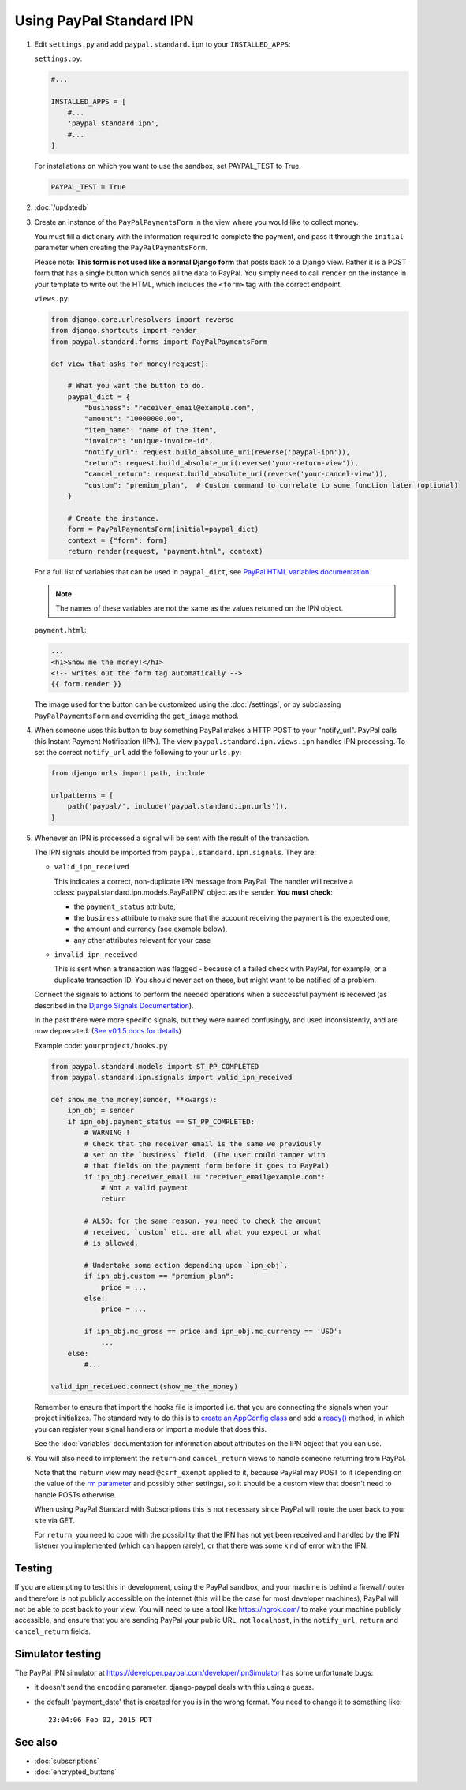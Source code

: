 Using PayPal Standard IPN
=========================

1. Edit ``settings.py`` and add ``paypal.standard.ipn`` to your ``INSTALLED_APPS``:

   ``settings.py``:

   .. code-block:: python

       #...

       INSTALLED_APPS = [
           #...
           'paypal.standard.ipn',
           #...
       ]


   For installations on which you want to use the sandbox,
   set PAYPAL_TEST to True.

   .. code-block:: python

       PAYPAL_TEST = True



2. :doc:`/updatedb`

3. Create an instance of the ``PayPalPaymentsForm`` in the view where you would
   like to collect money.

   You must fill a dictionary with the information required to complete the
   payment, and pass it through the ``initial`` parameter when creating the
   ``PayPalPaymentsForm``.

   Please note: **This form is not used like a normal Django form** that posts
   back to a Django view. Rather it is a POST form that has a single button
   which sends all the data to PayPal. You simply need to call ``render``
   on the instance in your template to write out the HTML, which includes
   the ``<form>`` tag with the correct endpoint.

   ``views.py``:

   .. code-block:: python

       from django.core.urlresolvers import reverse
       from django.shortcuts import render
       from paypal.standard.forms import PayPalPaymentsForm

       def view_that_asks_for_money(request):

           # What you want the button to do.
           paypal_dict = {
               "business": "receiver_email@example.com",
               "amount": "10000000.00",
               "item_name": "name of the item",
               "invoice": "unique-invoice-id",
               "notify_url": request.build_absolute_uri(reverse('paypal-ipn')),
               "return": request.build_absolute_uri(reverse('your-return-view')),
               "cancel_return": request.build_absolute_uri(reverse('your-cancel-view')),
               "custom": "premium_plan",  # Custom command to correlate to some function later (optional)
           }

           # Create the instance.
           form = PayPalPaymentsForm(initial=paypal_dict)
           context = {"form": form}
           return render(request, "payment.html", context)


   For a full list of variables that can be used in ``paypal_dict``, see
   `PayPal HTML variables documentation <https://developer.paypal.com/webapps/developer/docs/classic/paypal-payments-standard/integration-guide/Appx_websitestandard_htmlvariables/>`_.

   .. note:: The names of these variables are not the same as the values
             returned on the IPN object.

   ``payment.html``:

   .. code-block:: html

       ...
       <h1>Show me the money!</h1>
       <!-- writes out the form tag automatically -->
       {{ form.render }}

   The image used for the button can be customized using the :doc:`/settings`, or
   by subclassing ``PayPalPaymentsForm`` and overriding the ``get_image``
   method.

4. When someone uses this button to buy something PayPal makes a HTTP POST to
   your "notify_url". PayPal calls this Instant Payment Notification (IPN).
   The view ``paypal.standard.ipn.views.ipn`` handles IPN processing. To set the
   correct ``notify_url`` add the following to your ``urls.py``:

   .. code-block:: python

       from django.urls import path, include

       urlpatterns = [
           path('paypal/', include('paypal.standard.ipn.urls')),
       ]

5. Whenever an IPN is processed a signal will be sent with the result of the
   transaction.

   The IPN signals should be imported from ``paypal.standard.ipn.signals``. They
   are:

   * ``valid_ipn_received``

     This indicates a correct, non-duplicate IPN message from PayPal. The
     handler will receive a :class:`paypal.standard.ipn.models.PayPalIPN` object
     as the sender. **You must check**:

     - the ``payment_status`` attribute,
     - the ``business`` attribute to make sure that the account receiving the payment
       is the expected one,
     - the amount and currency (see example below),
     - any other attributes relevant for your case

   * ``invalid_ipn_received``

     This is sent when a transaction was flagged - because of a failed check
     with PayPal, for example, or a duplicate transaction ID. You should never
     act on these, but might want to be notified of a problem.

   Connect the signals to actions to perform the needed operations
   when a successful payment is received (as described in the `Django Signals
   Documentation <http://docs.djangoproject.com/en/dev/topics/signals/>`_).

   In the past there were more specific signals, but they were named
   confusingly, and used inconsistently, and are now deprecated. (`See v0.1.5
   docs for details
   <http://django-paypal.readthedocs.org/en/v0.1.5/standard/ipn.html>`_)


   Example code: ``yourproject/hooks.py``

   .. code-block:: python

       from paypal.standard.models import ST_PP_COMPLETED
       from paypal.standard.ipn.signals import valid_ipn_received

       def show_me_the_money(sender, **kwargs):
           ipn_obj = sender
           if ipn_obj.payment_status == ST_PP_COMPLETED:
               # WARNING !
               # Check that the receiver email is the same we previously
               # set on the `business` field. (The user could tamper with
               # that fields on the payment form before it goes to PayPal)
               if ipn_obj.receiver_email != "receiver_email@example.com":
                   # Not a valid payment
                   return

               # ALSO: for the same reason, you need to check the amount
               # received, `custom` etc. are all what you expect or what
               # is allowed.

               # Undertake some action depending upon `ipn_obj`.
               if ipn_obj.custom == "premium_plan":
                   price = ...
               else:
                   price = ...

               if ipn_obj.mc_gross == price and ipn_obj.mc_currency == 'USD':
                   ...
           else:
               #...

       valid_ipn_received.connect(show_me_the_money)

   Remember to ensure that import the hooks file is imported i.e. that you are
   connecting the signals when your project initializes. The standard way to do
   this is to `create an AppConfig class
   <https://docs.djangoproject.com/en/2.1/ref/applications/#configuring-applications>`_
   and add a `ready()
   <https://docs.djangoproject.com/en/2.1/ref/applications/#django.apps.AppConfig.ready>`_
   method, in which you can register your signal handlers or import a module
   that does this.

   See the :doc:`variables` documentation for information about attributes on
   the IPN object that you can use.

6. You will also need to implement the ``return`` and ``cancel_return`` views
   to handle someone returning from PayPal.

   Note that the ``return`` view may need ``@csrf_exempt`` applied to it,
   because PayPal may POST to it (depending on the value of the
   `rm parameter <https://developer.paypal.com/webapps/developer/docs/classic/paypal-payments-standard/integration-guide/Appx_websitestandard_htmlvariables/#paypal-checkout-page-variables>`_
   and possibly other settings), so it should be a custom view that doesn't need
   to handle POSTs otherwise.

   When using PayPal Standard with Subscriptions this is not necessary since
   PayPal will route the user back to your site via GET.

   For ``return``, you need to cope with the possibility that the IPN has not
   yet been received and handled by the IPN listener you implemented (which can
   happen rarely), or that there was some kind of error with the IPN.


Testing
-------

If you are attempting to test this in development, using the PayPal sandbox, and
your machine is behind a firewall/router and therefore is not publicly
accessible on the internet (this will be the case for most developer machines),
PayPal will not be able to post back to your view. You will need to use a tool
like https://ngrok.com/ to make your machine publicly accessible, and ensure
that you are sending PayPal your public URL, not ``localhost``, in the
``notify_url``, ``return`` and ``cancel_return`` fields.

Simulator testing
-----------------

The PayPal IPN simulator at https://developer.paypal.com/developer/ipnSimulator
has some unfortunate bugs:

* it doesn't send the ``encoding`` parameter. django-paypal deals with this
  using a guess.

* the default 'payment_date' that is created for you is in the wrong format. You
  need to change it to something like::

    23:04:06 Feb 02, 2015 PDT


See also
--------

* :doc:`subscriptions`
* :doc:`encrypted_buttons`
